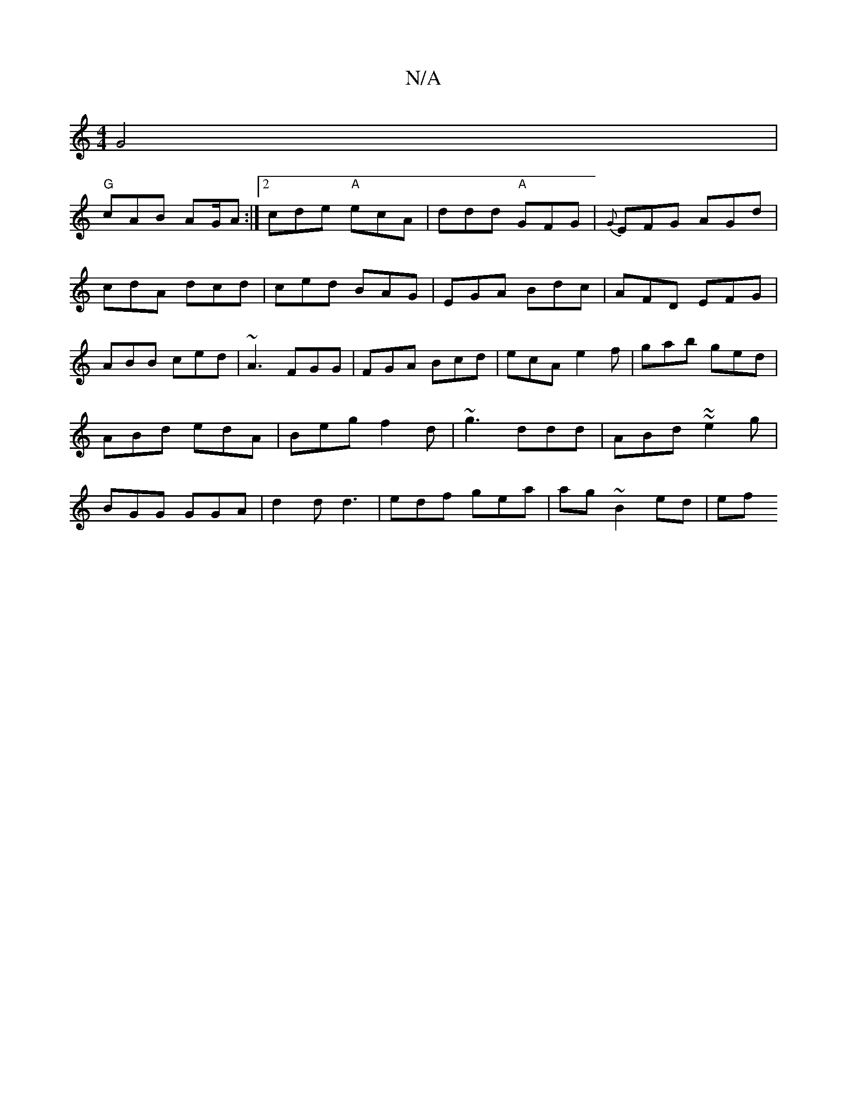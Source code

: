 X:1
T:N/A
M:4/4
R:N/A
K:Cmajor
G4|
"G"cAB AG/A:|[2 cde "A"ecA|ddd "A" GFG | {G}EFG AGd | cdA dcd|ced BAG|EGA Bdc|AFD EFG|ABB ced|~A3 FGG|FGA Bcd|ecA e2f|gab ged|ABd edA|Beg f2d|~g3 ddd|ABd ~~e2g|BGG GGA|d2d d3| edf gea|ag~B2 ed|ef 
